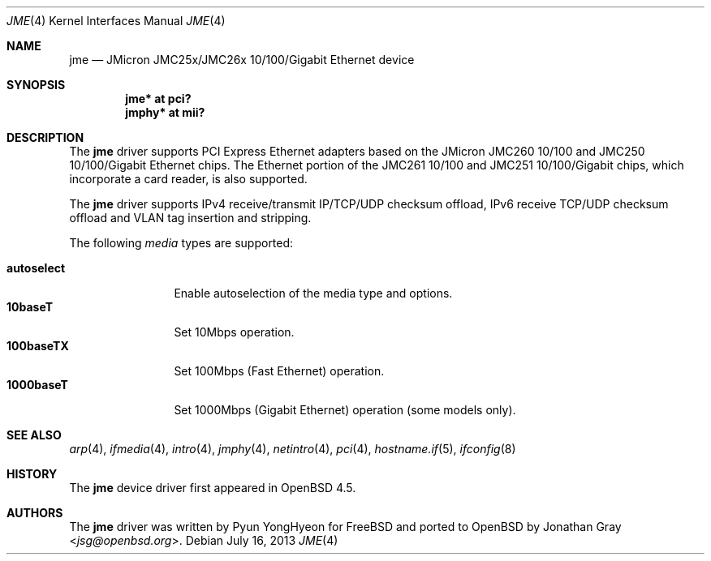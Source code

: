 .\"	$OpenBSD: jme.4,v 1.5 2013/07/16 16:05:49 schwarze Exp $
.\"
.\" Copyright (c) 2008 Jonathan Gray <jsg@openbsd.org>
.\"
.\" Permission to use, copy, modify, and distribute this software for any
.\" purpose with or without fee is hereby granted, provided that the above
.\" copyright notice and this permission notice appear in all copies.
.\"
.\" THE SOFTWARE IS PROVIDED "AS IS" AND THE AUTHOR DISCLAIMS ALL WARRANTIES
.\" WITH REGARD TO THIS SOFTWARE INCLUDING ALL IMPLIED WARRANTIES OF
.\" MERCHANTABILITY AND FITNESS. IN NO EVENT SHALL THE AUTHOR BE LIABLE FOR
.\" ANY SPECIAL, DIRECT, INDIRECT, OR CONSEQUENTIAL DAMAGES OR ANY DAMAGES
.\" WHATSOEVER RESULTING FROM LOSS OF USE, DATA OR PROFITS, WHETHER IN AN
.\" ACTION OF CONTRACT, NEGLIGENCE OR OTHER TORTIOUS ACTION, ARISING OUT OF
.\" OR IN CONNECTION WITH THE USE OR PERFORMANCE OF THIS SOFTWARE.
.\"
.Dd $Mdocdate: July 16 2013 $
.Dt JME 4
.Os
.Sh NAME
.Nm jme
.Nd JMicron JMC25x/JMC26x 10/100/Gigabit Ethernet device
.Sh SYNOPSIS
.Cd "jme* at pci?"
.Cd "jmphy* at mii?"
.Sh DESCRIPTION
The
.Nm
driver supports PCI Express Ethernet adapters based on the JMicron
JMC260 10/100 and JMC250 10/100/Gigabit Ethernet chips.
The Ethernet portion of the JMC261 10/100 and
JMC251 10/100/Gigabit chips,
which incorporate a card reader,
is also supported.
.Pp
The
.Nm
driver supports IPv4 receive/transmit IP/TCP/UDP checksum offload, IPv6
receive TCP/UDP checksum offload and VLAN tag insertion and
stripping.
.Pp
The following
.Ar media
types are supported:
.Pp
.Bl -tag -width autoselect -compact
.It Cm autoselect
Enable autoselection of the media type and options.
.It Cm 10baseT
Set 10Mbps operation.
.It Cm 100baseTX
Set 100Mbps (Fast Ethernet) operation.
.It Cm 1000baseT
Set 1000Mbps (Gigabit Ethernet) operation (some models only).
.El
.Sh SEE ALSO
.Xr arp 4 ,
.Xr ifmedia 4 ,
.Xr intro 4 ,
.Xr jmphy 4 ,
.Xr netintro 4 ,
.Xr pci 4 ,
.Xr hostname.if 5 ,
.Xr ifconfig 8
.Sh HISTORY
The
.Nm
device driver first appeared in
.Ox 4.5 .
.Sh AUTHORS
.An -nosplit
The
.Nm
driver was written by
.An Pyun YongHyeon
for
.Fx
and ported to
.Ox
by
.An Jonathan Gray Aq Mt jsg@openbsd.org .
